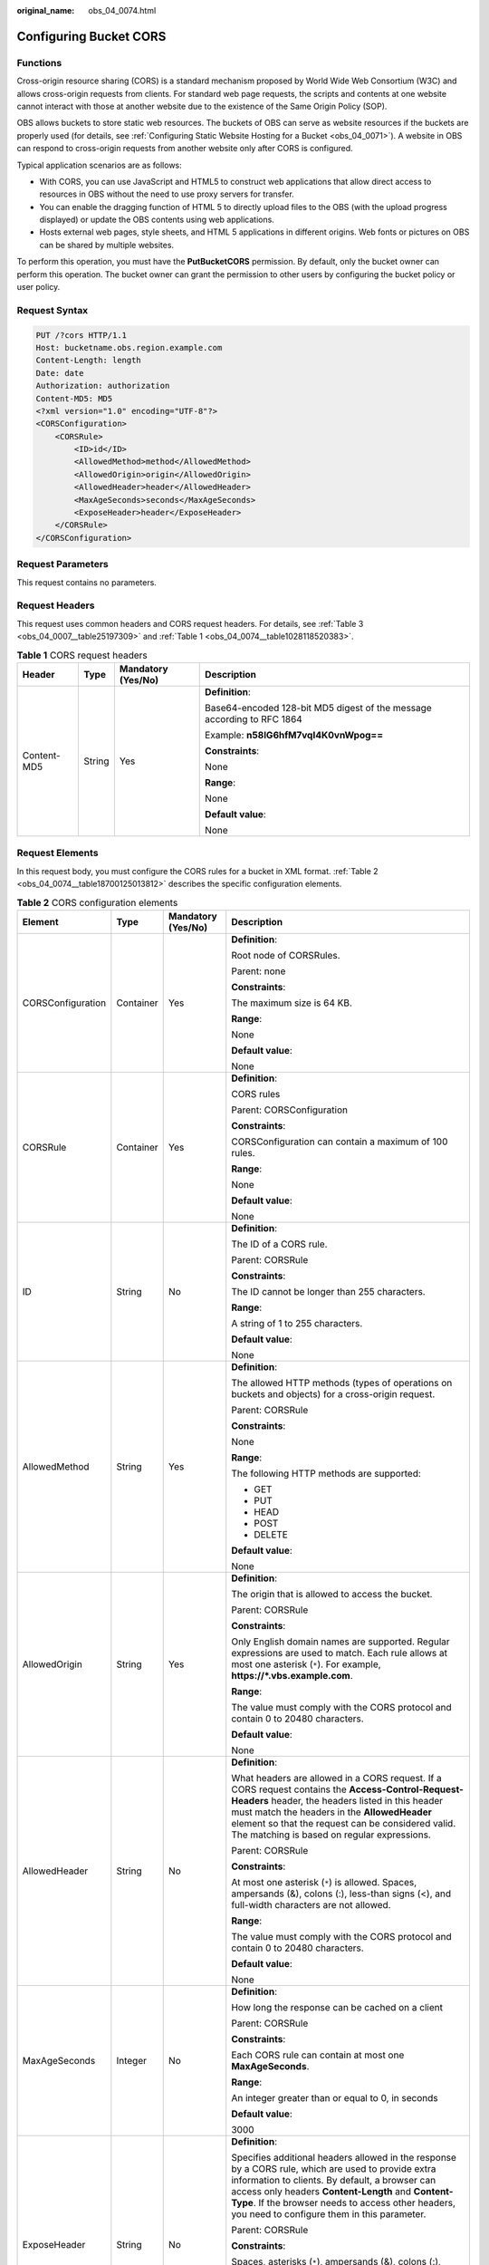 :original_name: obs_04_0074.html

.. _obs_04_0074:

Configuring Bucket CORS
=======================

Functions
---------

Cross-origin resource sharing (CORS) is a standard mechanism proposed by World Wide Web Consortium (W3C) and allows cross-origin requests from clients. For standard web page requests, the scripts and contents at one website cannot interact with those at another website due to the existence of the Same Origin Policy (SOP).

OBS allows buckets to store static web resources. The buckets of OBS can serve as website resources if the buckets are properly used (for details, see :ref:`Configuring Static Website Hosting for a Bucket <obs_04_0071>`). A website in OBS can respond to cross-origin requests from another website only after CORS is configured.

Typical application scenarios are as follows:

-  With CORS, you can use JavaScript and HTML5 to construct web applications that allow direct access to resources in OBS without the need to use proxy servers for transfer.
-  You can enable the dragging function of HTML 5 to directly upload files to the OBS (with the upload progress displayed) or update the OBS contents using web applications.
-  Hosts external web pages, style sheets, and HTML 5 applications in different origins. Web fonts or pictures on OBS can be shared by multiple websites.

To perform this operation, you must have the **PutBucketCORS** permission. By default, only the bucket owner can perform this operation. The bucket owner can grant the permission to other users by configuring the bucket policy or user policy.

Request Syntax
--------------

.. code-block:: text

   PUT /?cors HTTP/1.1
   Host: bucketname.obs.region.example.com
   Content-Length: length
   Date: date
   Authorization: authorization
   Content-MD5: MD5
   <?xml version="1.0" encoding="UTF-8"?>
   <CORSConfiguration>
       <CORSRule>
           <ID>id</ID>
           <AllowedMethod>method</AllowedMethod>
           <AllowedOrigin>origin</AllowedOrigin>
           <AllowedHeader>header</AllowedHeader>
           <MaxAgeSeconds>seconds</MaxAgeSeconds>
           <ExposeHeader>header</ExposeHeader>
       </CORSRule>
   </CORSConfiguration>

Request Parameters
------------------

This request contains no parameters.

Request Headers
---------------

This request uses common headers and CORS request headers. For details, see :ref:`Table 3 <obs_04_0007__table25197309>` and :ref:`Table 1 <obs_04_0074__table1028118520383>`.

.. _obs_04_0074__table1028118520383:

.. table:: **Table 1** CORS request headers

   +-----------------+-----------------+--------------------+------------------------------------------------------------------------+
   | Header          | Type            | Mandatory (Yes/No) | Description                                                            |
   +=================+=================+====================+========================================================================+
   | Content-MD5     | String          | Yes                | **Definition**:                                                        |
   |                 |                 |                    |                                                                        |
   |                 |                 |                    | Base64-encoded 128-bit MD5 digest of the message according to RFC 1864 |
   |                 |                 |                    |                                                                        |
   |                 |                 |                    | Example: **n58IG6hfM7vqI4K0vnWpog==**                                  |
   |                 |                 |                    |                                                                        |
   |                 |                 |                    | **Constraints**:                                                       |
   |                 |                 |                    |                                                                        |
   |                 |                 |                    | None                                                                   |
   |                 |                 |                    |                                                                        |
   |                 |                 |                    | **Range**:                                                             |
   |                 |                 |                    |                                                                        |
   |                 |                 |                    | None                                                                   |
   |                 |                 |                    |                                                                        |
   |                 |                 |                    | **Default value**:                                                     |
   |                 |                 |                    |                                                                        |
   |                 |                 |                    | None                                                                   |
   +-----------------+-----------------+--------------------+------------------------------------------------------------------------+

Request Elements
----------------

In this request body, you must configure the CORS rules for a bucket in XML format. :ref:`Table 2 <obs_04_0074__table18700125013812>` describes the specific configuration elements.

.. _obs_04_0074__table18700125013812:

.. table:: **Table 2** CORS configuration elements

   +-------------------+-----------------+--------------------+-----------------------------------------------------------------------------------------------------------------------------------------------------------------------------------------------------------------------------------------------------------------------------------------------------------------+
   | Element           | Type            | Mandatory (Yes/No) | Description                                                                                                                                                                                                                                                                                                     |
   +===================+=================+====================+=================================================================================================================================================================================================================================================================================================================+
   | CORSConfiguration | Container       | Yes                | **Definition**:                                                                                                                                                                                                                                                                                                 |
   |                   |                 |                    |                                                                                                                                                                                                                                                                                                                 |
   |                   |                 |                    | Root node of CORSRules.                                                                                                                                                                                                                                                                                         |
   |                   |                 |                    |                                                                                                                                                                                                                                                                                                                 |
   |                   |                 |                    | Parent: none                                                                                                                                                                                                                                                                                                    |
   |                   |                 |                    |                                                                                                                                                                                                                                                                                                                 |
   |                   |                 |                    | **Constraints**:                                                                                                                                                                                                                                                                                                |
   |                   |                 |                    |                                                                                                                                                                                                                                                                                                                 |
   |                   |                 |                    | The maximum size is 64 KB.                                                                                                                                                                                                                                                                                      |
   |                   |                 |                    |                                                                                                                                                                                                                                                                                                                 |
   |                   |                 |                    | **Range**:                                                                                                                                                                                                                                                                                                      |
   |                   |                 |                    |                                                                                                                                                                                                                                                                                                                 |
   |                   |                 |                    | None                                                                                                                                                                                                                                                                                                            |
   |                   |                 |                    |                                                                                                                                                                                                                                                                                                                 |
   |                   |                 |                    | **Default value**:                                                                                                                                                                                                                                                                                              |
   |                   |                 |                    |                                                                                                                                                                                                                                                                                                                 |
   |                   |                 |                    | None                                                                                                                                                                                                                                                                                                            |
   +-------------------+-----------------+--------------------+-----------------------------------------------------------------------------------------------------------------------------------------------------------------------------------------------------------------------------------------------------------------------------------------------------------------+
   | CORSRule          | Container       | Yes                | **Definition**:                                                                                                                                                                                                                                                                                                 |
   |                   |                 |                    |                                                                                                                                                                                                                                                                                                                 |
   |                   |                 |                    | CORS rules                                                                                                                                                                                                                                                                                                      |
   |                   |                 |                    |                                                                                                                                                                                                                                                                                                                 |
   |                   |                 |                    | Parent: CORSConfiguration                                                                                                                                                                                                                                                                                       |
   |                   |                 |                    |                                                                                                                                                                                                                                                                                                                 |
   |                   |                 |                    | **Constraints**:                                                                                                                                                                                                                                                                                                |
   |                   |                 |                    |                                                                                                                                                                                                                                                                                                                 |
   |                   |                 |                    | CORSConfiguration can contain a maximum of 100 rules.                                                                                                                                                                                                                                                           |
   |                   |                 |                    |                                                                                                                                                                                                                                                                                                                 |
   |                   |                 |                    | **Range**:                                                                                                                                                                                                                                                                                                      |
   |                   |                 |                    |                                                                                                                                                                                                                                                                                                                 |
   |                   |                 |                    | None                                                                                                                                                                                                                                                                                                            |
   |                   |                 |                    |                                                                                                                                                                                                                                                                                                                 |
   |                   |                 |                    | **Default value**:                                                                                                                                                                                                                                                                                              |
   |                   |                 |                    |                                                                                                                                                                                                                                                                                                                 |
   |                   |                 |                    | None                                                                                                                                                                                                                                                                                                            |
   +-------------------+-----------------+--------------------+-----------------------------------------------------------------------------------------------------------------------------------------------------------------------------------------------------------------------------------------------------------------------------------------------------------------+
   | ID                | String          | No                 | **Definition**:                                                                                                                                                                                                                                                                                                 |
   |                   |                 |                    |                                                                                                                                                                                                                                                                                                                 |
   |                   |                 |                    | The ID of a CORS rule.                                                                                                                                                                                                                                                                                          |
   |                   |                 |                    |                                                                                                                                                                                                                                                                                                                 |
   |                   |                 |                    | Parent: CORSRule                                                                                                                                                                                                                                                                                                |
   |                   |                 |                    |                                                                                                                                                                                                                                                                                                                 |
   |                   |                 |                    | **Constraints**:                                                                                                                                                                                                                                                                                                |
   |                   |                 |                    |                                                                                                                                                                                                                                                                                                                 |
   |                   |                 |                    | The ID cannot be longer than 255 characters.                                                                                                                                                                                                                                                                    |
   |                   |                 |                    |                                                                                                                                                                                                                                                                                                                 |
   |                   |                 |                    | **Range**:                                                                                                                                                                                                                                                                                                      |
   |                   |                 |                    |                                                                                                                                                                                                                                                                                                                 |
   |                   |                 |                    | A string of 1 to 255 characters.                                                                                                                                                                                                                                                                                |
   |                   |                 |                    |                                                                                                                                                                                                                                                                                                                 |
   |                   |                 |                    | **Default value**:                                                                                                                                                                                                                                                                                              |
   |                   |                 |                    |                                                                                                                                                                                                                                                                                                                 |
   |                   |                 |                    | None                                                                                                                                                                                                                                                                                                            |
   +-------------------+-----------------+--------------------+-----------------------------------------------------------------------------------------------------------------------------------------------------------------------------------------------------------------------------------------------------------------------------------------------------------------+
   | AllowedMethod     | String          | Yes                | **Definition**:                                                                                                                                                                                                                                                                                                 |
   |                   |                 |                    |                                                                                                                                                                                                                                                                                                                 |
   |                   |                 |                    | The allowed HTTP methods (types of operations on buckets and objects) for a cross-origin request.                                                                                                                                                                                                               |
   |                   |                 |                    |                                                                                                                                                                                                                                                                                                                 |
   |                   |                 |                    | Parent: CORSRule                                                                                                                                                                                                                                                                                                |
   |                   |                 |                    |                                                                                                                                                                                                                                                                                                                 |
   |                   |                 |                    | **Constraints**:                                                                                                                                                                                                                                                                                                |
   |                   |                 |                    |                                                                                                                                                                                                                                                                                                                 |
   |                   |                 |                    | None                                                                                                                                                                                                                                                                                                            |
   |                   |                 |                    |                                                                                                                                                                                                                                                                                                                 |
   |                   |                 |                    | **Range**:                                                                                                                                                                                                                                                                                                      |
   |                   |                 |                    |                                                                                                                                                                                                                                                                                                                 |
   |                   |                 |                    | The following HTTP methods are supported:                                                                                                                                                                                                                                                                       |
   |                   |                 |                    |                                                                                                                                                                                                                                                                                                                 |
   |                   |                 |                    | -  GET                                                                                                                                                                                                                                                                                                          |
   |                   |                 |                    | -  PUT                                                                                                                                                                                                                                                                                                          |
   |                   |                 |                    | -  HEAD                                                                                                                                                                                                                                                                                                         |
   |                   |                 |                    | -  POST                                                                                                                                                                                                                                                                                                         |
   |                   |                 |                    | -  DELETE                                                                                                                                                                                                                                                                                                       |
   |                   |                 |                    |                                                                                                                                                                                                                                                                                                                 |
   |                   |                 |                    | **Default value**:                                                                                                                                                                                                                                                                                              |
   |                   |                 |                    |                                                                                                                                                                                                                                                                                                                 |
   |                   |                 |                    | None                                                                                                                                                                                                                                                                                                            |
   +-------------------+-----------------+--------------------+-----------------------------------------------------------------------------------------------------------------------------------------------------------------------------------------------------------------------------------------------------------------------------------------------------------------+
   | AllowedOrigin     | String          | Yes                | **Definition**:                                                                                                                                                                                                                                                                                                 |
   |                   |                 |                    |                                                                                                                                                                                                                                                                                                                 |
   |                   |                 |                    | The origin that is allowed to access the bucket.                                                                                                                                                                                                                                                                |
   |                   |                 |                    |                                                                                                                                                                                                                                                                                                                 |
   |                   |                 |                    | Parent: CORSRule                                                                                                                                                                                                                                                                                                |
   |                   |                 |                    |                                                                                                                                                                                                                                                                                                                 |
   |                   |                 |                    | **Constraints**:                                                                                                                                                                                                                                                                                                |
   |                   |                 |                    |                                                                                                                                                                                                                                                                                                                 |
   |                   |                 |                    | Only English domain names are supported. Regular expressions are used to match. Each rule allows at most one asterisk (``*``). For example, **https://*.vbs.example.com**.                                                                                                                                      |
   |                   |                 |                    |                                                                                                                                                                                                                                                                                                                 |
   |                   |                 |                    | **Range**:                                                                                                                                                                                                                                                                                                      |
   |                   |                 |                    |                                                                                                                                                                                                                                                                                                                 |
   |                   |                 |                    | The value must comply with the CORS protocol and contain 0 to 20480 characters.                                                                                                                                                                                                                                 |
   |                   |                 |                    |                                                                                                                                                                                                                                                                                                                 |
   |                   |                 |                    | **Default value**:                                                                                                                                                                                                                                                                                              |
   |                   |                 |                    |                                                                                                                                                                                                                                                                                                                 |
   |                   |                 |                    | None                                                                                                                                                                                                                                                                                                            |
   +-------------------+-----------------+--------------------+-----------------------------------------------------------------------------------------------------------------------------------------------------------------------------------------------------------------------------------------------------------------------------------------------------------------+
   | AllowedHeader     | String          | No                 | **Definition**:                                                                                                                                                                                                                                                                                                 |
   |                   |                 |                    |                                                                                                                                                                                                                                                                                                                 |
   |                   |                 |                    | What headers are allowed in a CORS request. If a CORS request contains the **Access-Control-Request-Headers** header, the headers listed in this header must match the headers in the **AllowedHeader** element so that the request can be considered valid. The matching is based on regular expressions.      |
   |                   |                 |                    |                                                                                                                                                                                                                                                                                                                 |
   |                   |                 |                    | Parent: CORSRule                                                                                                                                                                                                                                                                                                |
   |                   |                 |                    |                                                                                                                                                                                                                                                                                                                 |
   |                   |                 |                    | **Constraints**:                                                                                                                                                                                                                                                                                                |
   |                   |                 |                    |                                                                                                                                                                                                                                                                                                                 |
   |                   |                 |                    | At most one asterisk (``*``) is allowed. Spaces, ampersands (&), colons (:), less-than signs (<), and full-width characters are not allowed.                                                                                                                                                                    |
   |                   |                 |                    |                                                                                                                                                                                                                                                                                                                 |
   |                   |                 |                    | **Range**:                                                                                                                                                                                                                                                                                                      |
   |                   |                 |                    |                                                                                                                                                                                                                                                                                                                 |
   |                   |                 |                    | The value must comply with the CORS protocol and contain 0 to 20480 characters.                                                                                                                                                                                                                                 |
   |                   |                 |                    |                                                                                                                                                                                                                                                                                                                 |
   |                   |                 |                    | **Default value**:                                                                                                                                                                                                                                                                                              |
   |                   |                 |                    |                                                                                                                                                                                                                                                                                                                 |
   |                   |                 |                    | None                                                                                                                                                                                                                                                                                                            |
   +-------------------+-----------------+--------------------+-----------------------------------------------------------------------------------------------------------------------------------------------------------------------------------------------------------------------------------------------------------------------------------------------------------------+
   | MaxAgeSeconds     | Integer         | No                 | **Definition**:                                                                                                                                                                                                                                                                                                 |
   |                   |                 |                    |                                                                                                                                                                                                                                                                                                                 |
   |                   |                 |                    | How long the response can be cached on a client                                                                                                                                                                                                                                                                 |
   |                   |                 |                    |                                                                                                                                                                                                                                                                                                                 |
   |                   |                 |                    | Parent: CORSRule                                                                                                                                                                                                                                                                                                |
   |                   |                 |                    |                                                                                                                                                                                                                                                                                                                 |
   |                   |                 |                    | **Constraints**:                                                                                                                                                                                                                                                                                                |
   |                   |                 |                    |                                                                                                                                                                                                                                                                                                                 |
   |                   |                 |                    | Each CORS rule can contain at most one **MaxAgeSeconds**.                                                                                                                                                                                                                                                       |
   |                   |                 |                    |                                                                                                                                                                                                                                                                                                                 |
   |                   |                 |                    | **Range**:                                                                                                                                                                                                                                                                                                      |
   |                   |                 |                    |                                                                                                                                                                                                                                                                                                                 |
   |                   |                 |                    | An integer greater than or equal to 0, in seconds                                                                                                                                                                                                                                                               |
   |                   |                 |                    |                                                                                                                                                                                                                                                                                                                 |
   |                   |                 |                    | **Default value**:                                                                                                                                                                                                                                                                                              |
   |                   |                 |                    |                                                                                                                                                                                                                                                                                                                 |
   |                   |                 |                    | 3000                                                                                                                                                                                                                                                                                                            |
   +-------------------+-----------------+--------------------+-----------------------------------------------------------------------------------------------------------------------------------------------------------------------------------------------------------------------------------------------------------------------------------------------------------------+
   | ExposeHeader      | String          | No                 | **Definition**:                                                                                                                                                                                                                                                                                                 |
   |                   |                 |                    |                                                                                                                                                                                                                                                                                                                 |
   |                   |                 |                    | Specifies additional headers allowed in the response by a CORS rule, which are used to provide extra information to clients. By default, a browser can access only headers **Content-Length** and **Content-Type**. If the browser needs to access other headers, you need to configure them in this parameter. |
   |                   |                 |                    |                                                                                                                                                                                                                                                                                                                 |
   |                   |                 |                    | Parent: CORSRule                                                                                                                                                                                                                                                                                                |
   |                   |                 |                    |                                                                                                                                                                                                                                                                                                                 |
   |                   |                 |                    | **Constraints**:                                                                                                                                                                                                                                                                                                |
   |                   |                 |                    |                                                                                                                                                                                                                                                                                                                 |
   |                   |                 |                    | Spaces, asterisks (``*``), ampersands (&), colons (:), less-than signs (<), and full-width characters are not allowed.                                                                                                                                                                                          |
   |                   |                 |                    |                                                                                                                                                                                                                                                                                                                 |
   |                   |                 |                    | **Range**:                                                                                                                                                                                                                                                                                                      |
   |                   |                 |                    |                                                                                                                                                                                                                                                                                                                 |
   |                   |                 |                    | The value that complies with the CORS                                                                                                                                                                                                                                                                           |
   |                   |                 |                    |                                                                                                                                                                                                                                                                                                                 |
   |                   |                 |                    | **Default value**:                                                                                                                                                                                                                                                                                              |
   |                   |                 |                    |                                                                                                                                                                                                                                                                                                                 |
   |                   |                 |                    | None                                                                                                                                                                                                                                                                                                            |
   +-------------------+-----------------+--------------------+-----------------------------------------------------------------------------------------------------------------------------------------------------------------------------------------------------------------------------------------------------------------------------------------------------------------+

Response Syntax
---------------

::

   HTTP/1.1 status_code

   Date: date
   Content-Length: length

Response Headers
----------------

The response to the request uses common headers. For details, see :ref:`Table 1 <obs_04_0013__d0e686>`.

Response Elements
-----------------

This response contains no elements.

Error Responses
---------------

No special error responses are returned. For details about error responses, see :ref:`Table 2 <obs_04_0115__d0e843>`.

Sample Request
--------------

.. code-block:: text

   PUT /?cors HTTP/1.1
   User-Agent: curl/7.29.0
   Host: examplebucket.obs.region.example.com
   Accept: */*
   Date: WED, 01 Jul 2015 03:51:52 GMT
   Authorization: OBS H4IPJX0TQTHTHEBQQCEC:lq7BGoqE9yyhdEwE6KojJ7ysVxU=
   Content-MD5: NGLzvw81f/A2C9PiGO0aZQ==
   Content-Length: 617

   <?xml version="1.0" encoding="utf-8"?>
   <CORSConfiguration>
     <CORSRule>
       <AllowedMethod>POST</AllowedMethod>
       <AllowedMethod>GET</AllowedMethod>
       <AllowedMethod>HEAD</AllowedMethod>
       <AllowedMethod>PUT</AllowedMethod>
       <AllowedMethod>DELETE</AllowedMethod>
       <AllowedOrigin>www.example.com</AllowedOrigin>
       <AllowedHeader>AllowedHeader_1</AllowedHeader>
       <AllowedHeader>AllowedHeader_2</AllowedHeader>
       <MaxAgeSeconds>100</MaxAgeSeconds>
       <ExposeHeader>ExposeHeader_1</ExposeHeader>
       <ExposeHeader>ExposeHeader_2</ExposeHeader>
     </CORSRule>
   </CORSConfiguration>

Sample Response
---------------

::

   HTTP/1.1 100 Continue
   HTTP/1.1 200 OK
   Server: OBS
   x-obs-request-id: BF26000001643627112BD03512FC94A4
   x-obs-id-2: 32AAAQAAEAABSAAgAAEAABAAAQAAEAABCSYi6wLC4bkrvuS9sqnlRjxK2a5Fe3ry
   Date: WED, 01 Jul 2015 03:51:52 GMT
   Content-Length: 0
